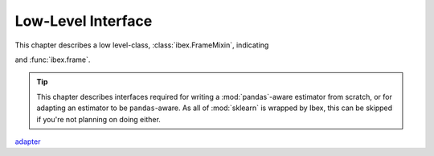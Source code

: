 .. _adapting:

Low-Level Interface
===================

This chapter describes a low level-class, :class:`ibex.FrameMixin`, indicating 

and :func:`ibex.frame`.

.. tip::

    This chapter describes interfaces required for writing a :mod:`pandas`-aware estimator from scratch, or for adapting an estimator to be ``pandas``-aware. As all of :mod:`sklearn` is wrapped by Ibex, this can be skipped if you're not planning on doing either. 

`adapter <https://en.wikipedia.org/wiki/Adapter_pattern>`_
